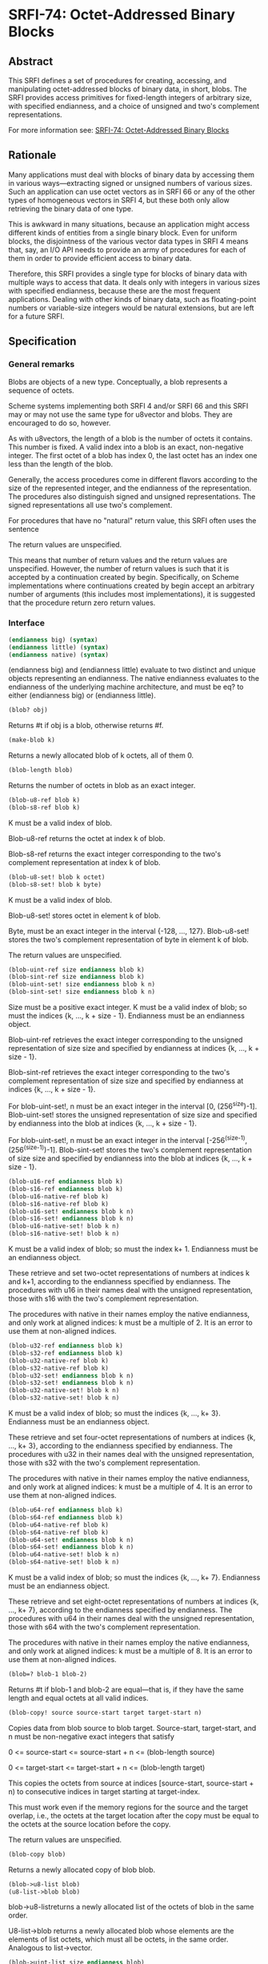 * SRFI-74: Octet-Addressed Binary Blocks
** Abstract
This SRFI defines a set of procedures for creating, accessing, and manipulating octet-addressed blocks of binary data, in short, blobs. The SRFI provides access primitives for fixed-length integers of arbitrary size, with specified endianness, and a choice of unsigned and two's complement representations.

For more information see: [[https://srfi.schemers.org/srfi-74/][SRFI-74: Octet-Addressed Binary Blocks]]
** Rationale
Many applications must deal with blocks of binary data by accessing them in various ways---extracting signed or unsigned numbers of various sizes. Such an application can use octet vectors as in SRFI 66 or any of the other types of homogeneous vectors in SRFI 4, but these both only allow retrieving the binary data of one type.

This is awkward in many situations, because an application might access different kinds of entities from a single binary block. Even for uniform blocks, the disjointness of the various vector data types in SRFI 4 means that, say, an I/O API needs to provide an army of procedures for each of them in order to provide efficient access to binary data.

Therefore, this SRFI provides a single type for blocks of binary data with multiple ways to access that data. It deals only with integers in various sizes with specified endianness, because these are the most frequent applications. Dealing with other kinds of binary data, such as floating-point numbers or variable-size integers would be natural extensions, but are left for a future SRFI.
** Specification
*** General remarks
Blobs are objects of a new type. Conceptually, a blob represents a sequence of octets.

Scheme systems implementing both SRFI 4 and/or SRFI 66 and this SRFI may or may not use the same type for u8vector and blobs. They are encouraged to do so, however.

As with u8vectors, the length of a blob is the number of octets it contains. This number is fixed. A valid index into a blob is an exact, non-negative integer. The first octet of a blob has index 0, the last octet has an index one less than the length of the blob.

Generally, the access procedures come in different flavors according to the size of the represented integer, and the endianness of the representation. The procedures also distinguish signed and unsigned representations. The signed representations all use two's complement.

For procedures that have no "natural" return value, this SRFI often uses the sentence

The return values are unspecified.

This means that number of return values and the return values are unspecified. However, the number of return values is such that it is accepted by a continuation created by begin. Specifically, on Scheme implementations where continuations created by begin accept an arbitrary number of arguments (this includes most implementations), it is suggested that the procedure return zero return values.
*** Interface
#+BEGIN_SRC scheme
(endianness big) (syntax)
(endianness little) (syntax)
(endianness native) (syntax)
#+END_SRC

(endianness big) and (endianness little) evaluate to two distinct and unique objects representing an endianness. The native endianness evaluates to the endianness of the underlying machine architecture, and must be eq? to either (endianness big) or (endianness little).

#+BEGIN_SRC scheme
(blob? obj)
#+END_SRC

Returns #t if obj is a blob, otherwise returns #f.

#+BEGIN_SRC scheme
(make-blob k)
#+END_SRC

Returns a newly allocated blob of k octets, all of them 0.

#+BEGIN_SRC scheme
(blob-length blob)
#+END_SRC

Returns the number of octets in blob as an exact integer.

#+BEGIN_SRC scheme
(blob-u8-ref blob k)
(blob-s8-ref blob k)
#+END_SRC

K must be a valid index of blob.

Blob-u8-ref returns the octet at index k of blob.

Blob-s8-ref returns the exact integer corresponding to the two's complement representation at index k of blob.

#+BEGIN_SRC scheme
(blob-u8-set! blob k octet)
(blob-s8-set! blob k byte)
#+END_SRC

K must be a valid index of blob.

Blob-u8-set! stores octet in element k of blob.

Byte, must be an exact integer in the interval {-128, ..., 127}. Blob-u8-set! stores the two's complement representation of byte in element k of blob.

The return values are unspecified.

#+BEGIN_SRC scheme
(blob-uint-ref size endianness blob k)
(blob-sint-ref size endianness blob k)
(blob-uint-set! size endianness blob k n)
(blob-sint-set! size endianness blob k n)
#+END_SRC

Size must be a positive exact integer. K must be a valid index of blob; so must the indices {k, ..., k + size - 1}. Endianness must be an endianness object.

Blob-uint-ref retrieves the exact integer corresponding to the unsigned representation of size size and specified by endianness at indices {k, ..., k + size - 1}.

Blob-sint-ref retrieves the exact integer corresponding to the two's complement representation of size size and specified by endianness at indices {k, ..., k + size - 1}.

For blob-uint-set!, n must be an exact integer in the interval [0, (256^size)-1]. Blob-uint-set! stores the unsigned representation of size size and specified by endianness into the blob at indices {k, ..., k + size - 1}.

For blob-uint-set!, n must be an exact integer in the interval [-256^(size-1), (256^(size-1))-1]. Blob-sint-set! stores the two's complement representation of size size and specified by endianness into the blob at indices {k, ..., k + size - 1}.

#+BEGIN_SRC scheme
(blob-u16-ref endianness blob k)
(blob-s16-ref endianness blob k)
(blob-u16-native-ref blob k)
(blob-s16-native-ref blob k)
(blob-u16-set! endianness blob k n)
(blob-s16-set! endianness blob k n)
(blob-u16-native-set! blob k n)
(blob-s16-native-set! blob k n)
#+END_SRC

K must be a valid index of blob; so must the index k+ 1. Endianness must be an endianness object.

These retrieve and set two-octet representations of numbers at indices k and k+1, according to the endianness specified by endianness. The procedures with u16 in their names deal with the unsigned representation, those with s16 with the two's complement representation.

The procedures with native in their names employ the native endianness, and only work at aligned indices: k must be a multiple of 2. It is an error to use them at non-aligned indices.

#+BEGIN_SRC scheme
(blob-u32-ref endianness blob k)
(blob-s32-ref endianness blob k)
(blob-u32-native-ref blob k)
(blob-s32-native-ref blob k)
(blob-u32-set! endianness blob k n)
(blob-s32-set! endianness blob k n)
(blob-u32-native-set! blob k n)
(blob-s32-native-set! blob k n)
#+END_SRC

K must be a valid index of blob; so must the indices {k, ..., k+ 3}. Endianness must be an endianness object.

These retrieve and set four-octet representations of numbers at indices {k, ..., k+ 3}, according to the endianness specified by endianness. The procedures with u32 in their names deal with the unsigned representation, those with s32 with the two's complement representation.

The procedures with native in their names employ the native endianness, and only work at aligned indices: k must be a multiple of 4. It is an error to use them at non-aligned indices.

#+BEGIN_SRC scheme
(blob-u64-ref endianness blob k)
(blob-s64-ref endianness blob k)
(blob-u64-native-ref blob k)
(blob-s64-native-ref blob k)
(blob-u64-set! endianness blob k n)
(blob-s64-set! endianness blob k n)
(blob-u64-native-set! blob k n)
(blob-s64-native-set! blob k n)
#+END_SRC

K must be a valid index of blob; so must the indices {k, ..., k+ 7}. Endianness must be an endianness object.

These retrieve and set eight-octet representations of numbers at indices {k, ..., k+ 7}, according to the endianness specified by endianness. The procedures with u64 in their names deal with the unsigned representation, those with s64 with the two's complement representation.

The procedures with native in their names employ the native endianness, and only work at aligned indices: k must be a multiple of 8. It is an error to use them at non-aligned indices.

#+BEGIN_SRC scheme
(blob=? blob-1 blob-2)
#+END_SRC

Returns #t if blob-1 and blob-2 are equal---that is, if they have the same length and equal octets at all valid indices.

#+BEGIN_SRC scheme
(blob-copy! source source-start target target-start n)
#+END_SRC

Copies data from blob source to blob target. Source-start, target-start, and n must be non-negative exact integers that satisfy

0 <= source-start <= source-start + n <= (blob-length source)

0 <= target-start <= target-start + n <= (blob-length target)

This copies the octets from source at indices [source-start, source-start + n) to consecutive indices in target starting at target-index.

This must work even if the memory regions for the source and the target overlap, i.e., the octets at the target location after the copy must be equal to the octets at the source location before the copy.

The return values are unspecified.

#+BEGIN_SRC scheme
(blob-copy blob)
#+END_SRC

Returns a newly allocated copy of blob blob.

#+BEGIN_SRC scheme
(blob->u8-list blob)
(u8-list->blob blob)
#+END_SRC

blob->u8-listreturns a newly allocated list of the octets of blob in the same order.

U8-list->blob returns a newly allocated blob whose elements are the elements of list octets, which must all be octets, in the same order. Analogous to list->vector.

#+BEGIN_SRC scheme
(blob->uint-list size endianness blob)
(blob->sint-list size endianness blob)
(uint-list->blob size endianness list)
(sint-list->blob size endianness list)
#+END_SRC

Size must be a positive exact integer. Endianness must be an endianness object.

These convert between lists of integers and their consecutive representations according to size and endianness in blobs in the same way as blob->u8-list, blob->s8-list, u8-list->blob, and s8-list->blob do for one-octet representations.
** Reference Implementation
This reference implementation makes use of SRFI 23 (Error reporting mechanism), SRFI 26 (Notation for Specializing Parameters without Currying), SRFI 60 (Integers as Bits), and SRFI 66 (Octet Vectors) .
** Examples
The test suite doubles as a source of examples.
** References
 * SRFI 4 (Homogeneous numeric vector datatypes)
 * SRFI 56 (Binary I/O)
 * SRFI 66 (Octet Vectors)
** Authors
 * Michael Sperber
 * Ported to Chicken 5 by Sergey Goldgaber
** Copyright
Copyright (C) Michael Sperber (2005). All Rights Reserved.

Permission is hereby granted, free of charge, to any person obtaining a copy of this software and associated documentation files (the "Software"), to deal in the Software without restriction, including without limitation the rights to use, copy, modify, merge, publish, distribute, sublicense, and/or sell copies of the Software, and to permit persons to whom the Software is furnished to do so, subject to the following conditions:

The above copyright notice and this permission notice shall be included in all copies or substantial portions of the Software.

THE SOFTWARE IS PROVIDED "AS IS", WITHOUT WARRANTY OF ANY KIND, EXPRESS OR IMPLIED, INCLUDING BUT NOT LIMITED TO THE WARRANTIES OF MERCHANTABILITY, FITNESS FOR A PARTICULAR PURPOSE AND NONINFRINGEMENT. IN NO EVENT SHALL THE AUTHORS OR COPYRIGHT HOLDERS BE LIABLE FOR ANY CLAIM, DAMAGES OR OTHER LIABILITY, WHETHER IN AN ACTION OF CONTRACT, TORT OR OTHERWISE, ARISING FROM, OUT OF OR IN CONNECTION WITH THE SOFTWARE OR THE USE OR OTHER DEALINGS IN THE SOFTWARE.
** Version history
 * [[https://github.com/diamond-lizard/srfi-74/releases/tag/0.1][0.1]] - Ported to Chicken Scheme 5

